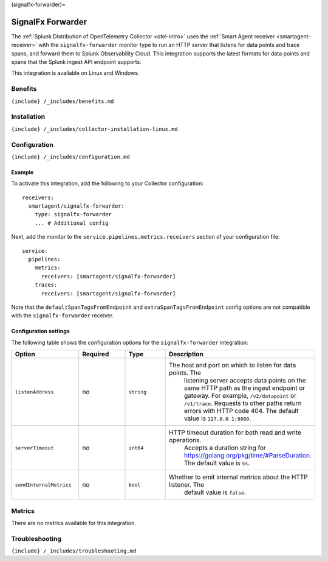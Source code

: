 (signalfx-forwarder)=

SignalFx Forwarder
==================

.. raw:: html

   <meta name="Description" content="Use this Splunk Observability Cloud integration for the SignalFX forwarder receiver. See benefits, install, configuration, and metrics">

The
:ref:`Splunk Distribution of OpenTelemetry Collector <otel-intro>`
uses the :ref:`Smart Agent receiver <smartagent-receiver>` with the
``signalfx-forwarder`` monitor type to run an HTTP server that listens
for data points and trace spans, and forward them to Splunk
Observability Cloud. This integration supports the latest formats for
data points and spans that the Splunk ingest API endpoint supports.

This integration is available on Linux and Windows.

Benefits
--------

``{include} /_includes/benefits.md``

Installation
------------

``{include} /_includes/collector-installation-linux.md``

Configuration
-------------

``{include} /_includes/configuration.md``

Example
~~~~~~~

To activate this integration, add the following to your Collector
configuration:

::

   receivers:
     smartagent/signalfx-forwarder:
       type: signalfx-forwarder
       ... # Additional config

Next, add the monitor to the ``service.pipelines.metrics.receivers``
section of your configuration file:

::

   service:
     pipelines:
       metrics:
         receivers: [smartagent/signalfx-forwarder]
       traces:
         receivers: [smartagent/signalfx-forwarder]

Note that the ``defaultSpanTagsFromEndpoint`` and
``extraSpanTagsFromEndpoint`` config options are not compatible with the
``signalfx-forwarder`` receiver.

Configuration settings
~~~~~~~~~~~~~~~~~~~~~~

The following table shows the configuration options for the
``signalfx-forwarder`` integration:

.. list-table::
   :widths: 18 18 18 18
   :header-rows: 1

   - 

      - Option
      - Required
      - Type
      - Description
   - 

      - ``listenAddress``
      - no
      - ``string``
      - The host and port on which to listen for data points. The
         listening server accepts data points on the same HTTP path as
         the ingest endpoint or gateway. For example, ``/v2/datapoint``
         or ``/v1/trace``. Requests to other paths return errors with
         HTTP code 404. The default value is ``127.0.0.1:9080``.
   - 

      - ``serverTimeout``
      - no
      - ``int64``
      - HTTP timeout duration for both read and write operations.
         Accepts a duration string for
         https://golang.org/pkg/time/#ParseDuration. The default value
         is ``5s``.
   - 

      - ``sendInternalMetrics``
      - no
      - ``bool``
      - Whether to emit internal metrics about the HTTP listener. The
         default value is ``false``.

Metrics
-------

There are no metrics available for this integration.

Troubleshooting
---------------

``{include} /_includes/troubleshooting.md``
